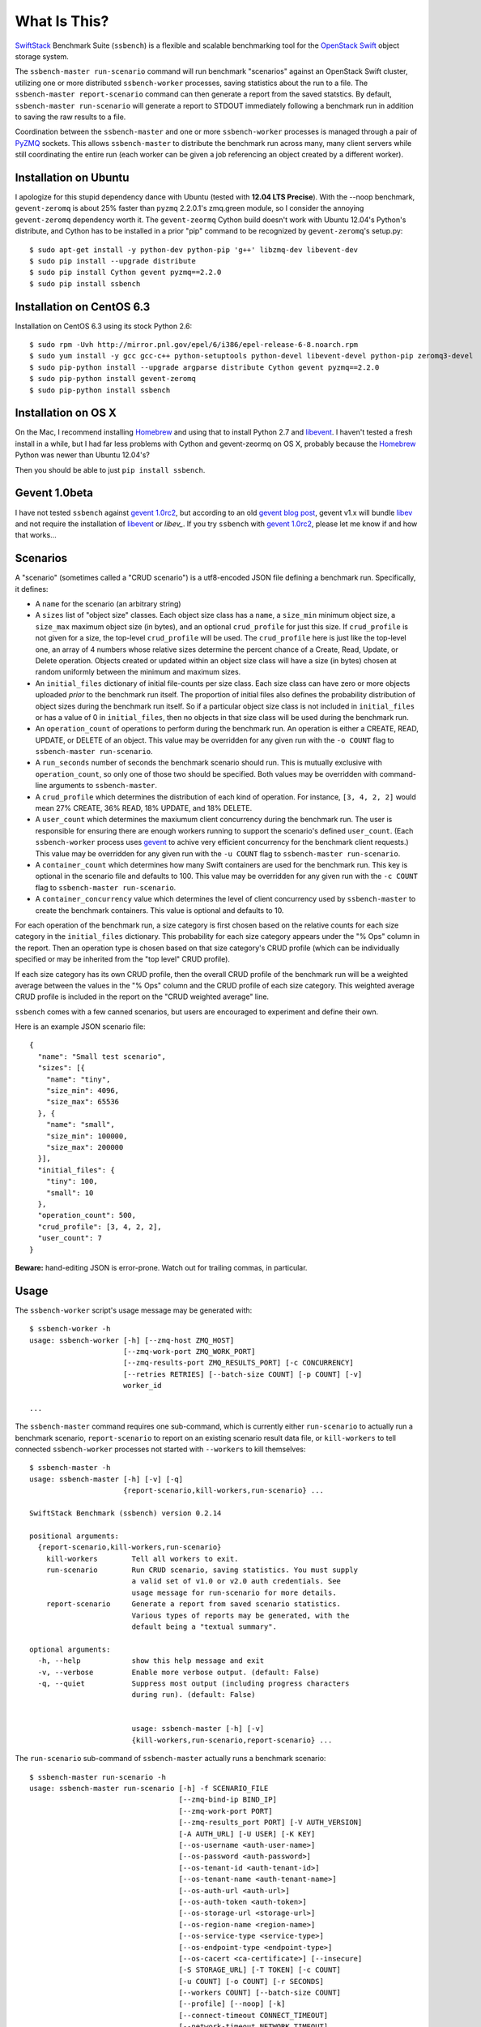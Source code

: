 What Is This?
=============

`SwiftStack`_ Benchmark Suite (``ssbench``) is a flexible and scalable
benchmarking tool for the `OpenStack Swift`_ object storage system.

The ``ssbench-master run-scenario`` command will run benchmark "scenarios"
against an
OpenStack Swift cluster, utilizing one or more distributed ``ssbench-worker``
processes, saving statistics about the run to a file.  The ``ssbench-master
report-scenario`` command can then generate a
report from the saved statstics.  By default, ``ssbench-master run-scenario``
will generate a report to STDOUT immediately following a benchmark run in
addition to saving the raw results to a file.

Coordination between the ``ssbench-master`` and one or more ``ssbench-worker``
processes is managed through a pair of `PyZMQ`_ sockets.  This
allows ``ssbench-master`` to distribute the benchmark run across many, many
client servers while still coordinating the entire run (each worker can be
given a job referencing an object created by a different worker).

.. _`PyZMQ`: http://zeromq.github.com/pyzmq/
.. _`OpenStack Swift`: http://docs.openstack.org/developer/swift/
.. _`SwiftStack`: http://swiftstack.com/


Installation on Ubuntu
----------------------

I apologize for this stupid dependency dance with Ubuntu (tested with **12.04
LTS Precise**).  With the --noop benchmark, ``gevent-zeromq`` is about 25%
faster than ``pyzmq`` 2.2.0.1's zmq.green module, so I consider the annoying
``gevent-zeromq`` dependency worth it.  The ``gevent-zeormq``
Cython build doesn't work with Ubuntu 12.04's Python's distribute, and Cython
has to be installed in a prior "pip" command to be recognized by
``gevent-zeromq``'s setup.py::

  $ sudo apt-get install -y python-dev python-pip 'g++' libzmq-dev libevent-dev
  $ sudo pip install --upgrade distribute
  $ sudo pip install Cython gevent pyzmq==2.2.0
  $ sudo pip install ssbench

Installation on CentOS 6.3
--------------------------

Installation on CentOS 6.3 using its stock Python 2.6::

  $ sudo rpm -Uvh http://mirror.pnl.gov/epel/6/i386/epel-release-6-8.noarch.rpm
  $ sudo yum install -y gcc gcc-c++ python-setuptools python-devel libevent-devel python-pip zeromq3-devel
  $ sudo pip-python install --upgrade argparse distribute Cython gevent pyzmq==2.2.0
  $ sudo pip-python install gevent-zeromq
  $ sudo pip-python install ssbench

Installation on OS X
--------------------

On the Mac, I recommend installing `Homebrew`_ and using that to install Python
2.7 and `libevent`_.  I haven't tested a fresh install in a while, but I had far
less problems with Cython and gevent-zeormq on OS X, probably because the
`Homebrew`_ Python was newer than Ubuntu 12.04's?

.. _`Homebrew`: http://mxcl.github.com/homebrew/

Then you should be able to just ``pip install ssbench``.

Gevent 1.0beta
--------------

I have not tested ``ssbench`` against
`gevent 1.0rc2`_, but according to an old `gevent blog post`_, gevent v1.x will
bundle `libev`_ and not require the installation of `libevent`_ or
`libev_`.  If you try ``ssbench`` with `gevent 1.0rc2`_, please let me know if
and how that works...

.. _`gevent 1.0rc2`: https://github.com/SiteSupport/gevent/downloads
.. _`gevent blog post`: http://blog.gevent.org/2011/04/28/libev-and-libevent/
.. _`libev`: http://software.schmorp.de/pkg/libev.html
.. _`libevent`: http://libevent.org/


Scenarios
---------

A "scenario" (sometimes called a "CRUD scenario") is a utf8-encoded JSON file
defining a benchmark run.  Specifically, it defines:

- A ``name`` for the scenario (an arbitrary string)
- A ``sizes`` list of "object size" classes.  Each object size class has a
  ``name``, a ``size_min`` minimum object size, a ``size_max`` maximum object
  size (in bytes), and an
  optional ``crud_profile`` for just this size.  If ``crud_profile`` is not
  given for a size, the top-level ``crud_profile`` will be used.  The
  ``crud_profile`` here is just like the top-level one, an array of 4 numbers
  whose relative sizes determine the percent chance of a Create, Read, Update,
  or Delete operation.  Objects created or updated within an object size
  class will have a size (in bytes) chosen at random uniformly between the
  minimum and maximum sizes.
- An ``initial_files`` dictionary of initial file-counts per size class.  Each
  size class can have zero or
  more objects uploaded *prior* to the benchmark run itself.  The proportion of
  initial files also defines the probability distribution of object sizes
  during the benchmark run itself.  So if a particular object size class is not
  included in ``initial_files`` or has a value of 0 in ``initial_files``, then
  no objects in that size class will be used during the benchmark run.
- An ``operation_count`` of operations to perform during the benchmark run.
  An operation is
  either a CREATE, READ, UPDATE, or DELETE of an object.  This value may be
  overridden for any given run with the ``-o COUNT`` flag to ``ssbench-master
  run-scenario``.
- A ``run_seconds`` number of seconds the benchmark scenario should run.  This
  is mutually exclusive with ``operation_count``, so only one of those two
  should be specified.  Both values may be overridden with command-line
  arguments to ``ssbench-master``.
- A ``crud_profile`` which determines the distribution of each kind of operation.
  For instance, ``[3, 4, 2, 2]`` would mean 27% CREATE, 36% READ, 18% UPDATE,
  and 18% DELETE.
- A ``user_count`` which determines the maxiumum client concurrency during the
  benchmark run.  The user is responsible for ensuring there are enough workers
  running to support the scenario's defined ``user_count``.  (Each
  ``ssbench-worker`` process uses `gevent`_ to achive very efficient
  concurrency for the benchmark client requests.)  This value may be overridden
  for any given run with the ``-u COUNT`` flag to ``ssbench-master
  run-scenario``.
- A ``container_count`` which determines how many Swift containers are used for
  the benchmark run.  This key is optional in the scenario file and defaults to
  100.  This value may be overridden for any given run with the ``-c
  COUNT`` flag to ``ssbench-master run-scenario``.
- A ``container_concurrency`` value which determines the level of client
  concurrency used by ``ssbench-master`` to create the benchmark containers.
  This value is optional and defaults to 10.

For each operation of the benchmark run, a size category is first chosen based
on the relative counts for each size category in the ``initial_files``
dictionary.  This probability for each size category appears under the "% Ops"
column in the report.  Then an operation type is chosen based on that size
category's CRUD profile (which can be individually specified or may be
inherited from the "top level" CRUD profile).

If each size category has its own CRUD profile, then the overall CRUD profile
of the benchmark run will be a weighted average between the values in the "%
Ops" column and the CRUD profile of each size category.  This weighted average
CRUD profile is included in the report on the "CRUD weighted average" line.

.. _`gevent`: http://www.gevent.org/

``ssbench`` comes with a few canned scenarios, but users are encouraged to
experiment and define their own.

Here is an example JSON scenario file::

  {
    "name": "Small test scenario",
    "sizes": [{
      "name": "tiny",
      "size_min": 4096,
      "size_max": 65536
    }, {
      "name": "small",
      "size_min": 100000,
      "size_max": 200000
    }],
    "initial_files": {
      "tiny": 100,
      "small": 10
    },
    "operation_count": 500,
    "crud_profile": [3, 4, 2, 2],
    "user_count": 7
  }

**Beware:** hand-editing JSON is error-prone.  Watch out for trailing
commas, in particular.

Usage
-----

The ``ssbench-worker`` script's usage message may be generated with::

  $ ssbench-worker -h
  usage: ssbench-worker [-h] [--zmq-host ZMQ_HOST]
                        [--zmq-work-port ZMQ_WORK_PORT]
                        [--zmq-results-port ZMQ_RESULTS_PORT] [-c CONCURRENCY]
                        [--retries RETRIES] [--batch-size COUNT] [-p COUNT] [-v]
                        worker_id

  ...

The ``ssbench-master`` command requires one sub-command, which is currently
either ``run-scenario`` to actually run a benchmark scenario,
``report-scenario`` to report on an existing scenario result data file, or
``kill-workers`` to tell connected ``ssbench-worker`` processes not started
with ``--workers`` to kill themselves::

  $ ssbench-master -h
  usage: ssbench-master [-h] [-v] [-q]
                        {report-scenario,kill-workers,run-scenario} ...
  
  SwiftStack Benchmark (ssbench) version 0.2.14
  
  positional arguments:
    {report-scenario,kill-workers,run-scenario}
      kill-workers        Tell all workers to exit.
      run-scenario        Run CRUD scenario, saving statistics. You must supply
                          a valid set of v1.0 or v2.0 auth credentials. See
                          usage message for run-scenario for more details.
      report-scenario     Generate a report from saved scenario statistics.
                          Various types of reports may be generated, with the
                          default being a "textual summary".
  
  optional arguments:
    -h, --help            show this help message and exit
    -v, --verbose         Enable more verbose output. (default: False)
    -q, --quiet           Suppress most output (including progress characters
                          during run). (default: False)
  
                          
                          usage: ssbench-master [-h] [-v]
                          {kill-workers,run-scenario,report-scenario} ...

The ``run-scenario`` sub-command of ``ssbench-master`` actually
runs a benchmark scenario::

  $ ssbench-master run-scenario -h
  usage: ssbench-master run-scenario [-h] -f SCENARIO_FILE
                                     [--zmq-bind-ip BIND_IP]
                                     [--zmq-work-port PORT]
                                     [--zmq-results_port PORT] [-V AUTH_VERSION]
                                     [-A AUTH_URL] [-U USER] [-K KEY]
                                     [--os-username <auth-user-name>]
                                     [--os-password <auth-password>]
                                     [--os-tenant-id <auth-tenant-id>]
                                     [--os-tenant-name <auth-tenant-name>]
                                     [--os-auth-url <auth-url>]
                                     [--os-auth-token <auth-token>]
                                     [--os-storage-url <storage-url>]
                                     [--os-region-name <region-name>]
                                     [--os-service-type <service-type>]
                                     [--os-endpoint-type <endpoint-type>]
                                     [--os-cacert <ca-certificate>] [--insecure]
                                     [-S STORAGE_URL] [-T TOKEN] [-c COUNT]
                                     [-u COUNT] [-o COUNT] [-r SECONDS]
                                     [--workers COUNT] [--batch-size COUNT]
                                     [--profile] [--noop] [-k]
                                     [--connect-timeout CONNECT_TIMEOUT]
                                     [--network-timeout NETWORK_TIMEOUT]
                                     [-s STATS_FILE] [-R] [--csv]
                                     [--pctile PERCENTILE]
  ...


The ``report-scenario`` sub-command of ``ssbench-master`` reports on a
previously-run benchmark scenario::

  $ ssbench-master report-scenario -h
  usage: ssbench-master report-scenario [-h] -s STATS_FILE [-f REPORT_FILE]
                                        [--pctile PERCENTILE] [--csv]
                                        [-r RPS_HISTOGRAM] [--profile]
  ...

The ``kill-workers`` sub-command of ``ssbench-master`` kills all
``ssbench-worker`` processes which are pointed at the ``ssbench-master``
ZMQ sockets (this is useful for multi-server benchmark runs where the workers
were not started with ``ssbench-master``'s ``--workers`` option)::

  $ ssbench-master kill-workers -h
  usage: ssbench-master kill-workers [-h] [--zmq-bind-ip BIND_IP]
                                     [--zmq-work-port PORT]
                                     [--zmq-results_port PORT]

  ...

Authentication
--------------

``ssbench-master`` supports all the same authentication arguments, with similar
semantics, as `python-swiftclient`_'s command-line tool, ``swift``.

For v1.0 authentication, you just need ``ST_AUTH``, ``ST_USER``, and ``ST_KEY``
defined in the environment or overridden/set on the command-line with ``-A``,
``-U``, and ``-K``, respectively.

For v2.0 authentication (Keystone), it's more complicated and you should refer
to Keystone and/or `python-swiftclient`_ documentation for more help.

Regardless of which version of authentication is used, you may specify ``-S
<storage_url>`` on the command-line to override the Storage URL returned from
the authentication system.

.. _`python-swiftclient`: https://github.com/openstack/python-swiftclient


Example Multi-Server Run
------------------------

Start one or more ``ssbench-worker`` processes on each server (each
``ssbench-worker`` process defaults to a maximum `gevent`_-based concurrency
of 256, but the ``-c`` option can override that default).  Use the
``--zmq-host`` command-line parameter to specify the host on which you will run
``ssbench-master``.::

  bench-host-01$ ssbench-worker -c 1000 --zmq-host bench-host-01 1 &
  bench-host-01$ ssbench-worker -c 1000 --zmq-host bench-host-01 2 &

  bench-host-02$ ssbench-worker -c 1000 --zmq-host bench-host-01 3 &
  bench-host-02$ ssbench-worker -c 1000 --zmq-host bench-host-01 4 &

Finally, run one ``ssbench-master`` process which will manage and coordinate
the multi-server benchmark run::

  bench-host-01$ ssbench-master run-scenario -f scenarios/very_small.scenario -u 2000 -o 40000

The above example would involve a total client concurrency of 2000, spread
evenly among the four workers on two hosts (``bench-host-01`` and
``bench-host-02``).  The four workers, as started in the above example,
could support a maximum total client concurrency (``-u`` option to
``ssbench-master``) up to 4000.


Example Simple Single-Server Run
--------------------------------

If you only need workers running on the local host, you can do so with a single
command.  Simply use the ``--workers COUNT`` option to ``ssbench-master``::

  $ ssbench-master run-scenario -f scenarios/very_small.scenario -u 4 -c 80 -o 613 --pctile 50 --workers 2
  INFO:SwiftStack Benchmark (ssbench version 0.2.14)
  INFO:Spawning local ssbench-worker (logging to /tmp/ssbench-worker-local-0.log) with ssbench-worker ... --concurrency 2 --batch-size 1 0
  INFO:Spawning local ssbench-worker (logging to /tmp/ssbench-worker-local-1.log) with ssbench-worker ... --concurrency 2 --batch-size 1 1
  INFO:Starting scenario run for "Small test scenario"
  INFO:Ensuring 80 containers (ssbench_*) exist; concurrency=10...
  INFO:Initializing cluster with stock data (up to 4 concurrent workers)
  INFO:Starting benchmark run (up to 4 concurrent workers)
  Benchmark Run:
    X    work job raised an exception
    .  <  1s first-byte-latency
    o  <  3s first-byte-latency
    O  < 10s first-byte-latency
    * >= 10s first-byte-latency
    _  <  1s last-byte-latency  (CREATE or UPDATE)
    |  <  3s last-byte-latency  (CREATE or UPDATE)
    ^  < 10s last-byte-latency  (CREATE or UPDATE)
    @ >= 10s last-byte-latency  (CREATE or UPDATE)
  ....._........_.._......_.._..__.._.._..._...__...__._..._._..................
  ....._.._....__........._.._._......__.._.._._......._..__.._....._..._...__._
  ...._......_....____....__._.........._...._...._......._....__._.._._..__._..
  ....__.._..._._._....._......_...._...__...._...___.........._.._._..___..._._
  ....._._....__.............._.__..._...._...._...._._.._....___........_.__.._
  _..__._.__.._.................__......._......._...._.____...._.._....._...._.
  ..._.............__.._..._.._.._._._._...._.._.._....__._._........_......_.__
  .........._._...._.._.........._........_._.._....._......._....._.
  INFO:Deleting population objects from cluster
  INFO:Calculating statistics...
  
  Small test scenario  (generated with ssbench version 0.2.14)
  Worker count:   2   Concurrency:   4  Ran 2013-06-07 17:23:16 UTC to 2013-06-07 17:23:22 UTC (5s)
  
  % Ops    C   R   U   D       Size Range       Size Name
   91%   % 10  75  15   0        4 kB -   8 kB  tiny
    9%   % 10  75  15   0       20 kB -  40 kB  small
  ---------------------------------------------------------------------
           10  75  15   0      CRUD weighted average
  
  TOTAL
         Count:   613  Average requests per second: 118.7
                              min       max      avg      std_dev  50%-ile                   Worst latency TX ID
         First-byte latency:  0.004 -   0.044    0.017  (  0.008)    0.016  (all obj sizes)  txe026893bbf09486c83fcdb629f6f25a3
         Last-byte  latency:  0.004 -   0.157    0.029  (  0.024)    0.019  (all obj sizes)  tx6f988120ec5044329f817-0051b21708
         First-byte latency:  0.004 -   0.044    0.016  (  0.007)    0.016  (    tiny objs)  tx1d35c8e273bf4bbeb6298-0051b21705
         Last-byte  latency:  0.004 -   0.157    0.028  (  0.024)    0.019  (    tiny objs)  tx6f988120ec5044329f817-0051b21708
         First-byte latency:  0.005 -   0.044    0.018  (  0.008)    0.016  (   small objs)  txe026893bbf09486c83fcdb629f6f25a3
         Last-byte  latency:  0.005 -   0.120    0.031  (  0.026)    0.021  (   small objs)  tx87bf30db5a70412b97a5c71ae60036c1
  
  CREATE
         Count:    64  Average requests per second:  12.5
                              min       max      avg      std_dev  50%-ile                   Worst latency TX ID
         First-byte latency:  N/A   -   N/A      N/A    (  N/A  )    N/A    (all obj sizes)
         Last-byte  latency:  0.024 -   0.157    0.067  (  0.023)    0.060  (all obj sizes)  tx6f988120ec5044329f817-0051b21708
         First-byte latency:  N/A   -   N/A      N/A    (  N/A  )    N/A    (    tiny objs)
         Last-byte  latency:  0.024 -   0.157    0.064  (  0.022)    0.059  (    tiny objs)  tx6f988120ec5044329f817-0051b21708
         First-byte latency:  N/A   -   N/A      N/A    (  N/A  )    N/A    (   small objs)
         Last-byte  latency:  0.061 -   0.120    0.087  (  0.020)    0.089  (   small objs)  tx87bf30db5a70412b97a5c71ae60036c1
  
  READ
         Count:   459  Average requests per second:  88.9
                              min       max      avg      std_dev  50%-ile                   Worst latency TX ID
         First-byte latency:  0.004 -   0.044    0.017  (  0.008)    0.016  (all obj sizes)  txe026893bbf09486c83fcdb629f6f25a3
         Last-byte  latency:  0.004 -   0.044    0.017  (  0.008)    0.016  (all obj sizes)  txe026893bbf09486c83fcdb629f6f25a3
         First-byte latency:  0.004 -   0.044    0.016  (  0.007)    0.016  (    tiny objs)  tx1d35c8e273bf4bbeb6298-0051b21705
         Last-byte  latency:  0.004 -   0.044    0.017  (  0.007)    0.016  (    tiny objs)  tx1d35c8e273bf4bbeb6298-0051b21705
         First-byte latency:  0.005 -   0.044    0.018  (  0.008)    0.016  (   small objs)  txe026893bbf09486c83fcdb629f6f25a3
         Last-byte  latency:  0.005 -   0.044    0.019  (  0.008)    0.017  (   small objs)  txe026893bbf09486c83fcdb629f6f25a3
  
  UPDATE
         Count:    90  Average requests per second:  18.1
                              min       max      avg      std_dev  50%-ile                   Worst latency TX ID
         First-byte latency:  N/A   -   N/A      N/A    (  N/A  )    N/A    (all obj sizes)
         Last-byte  latency:  0.021 -   0.143    0.062  (  0.021)    0.061  (all obj sizes)  tx9a502107a0c246e69a987d120a2b9919
         First-byte latency:  N/A   -   N/A      N/A    (  N/A  )    N/A    (    tiny objs)
         Last-byte  latency:  0.021 -   0.143    0.062  (  0.022)    0.061  (    tiny objs)  tx9a502107a0c246e69a987d120a2b9919
         First-byte latency:  N/A   -   N/A      N/A    (  N/A  )    N/A    (   small objs)
         Last-byte  latency:  0.036 -   0.085    0.065  (  0.015)    0.065  (   small objs)  tx732aae54c9484689b8fea-0051b21709
  
  INFO:Scenario run results saved to /tmp/ssbench-results/Small_test_scenario.u4.o613.r-.2013-06-07.102314.stat.gz
  INFO:You may generate a report with:
    .../ssbench-master report-scenario -s /tmp/ssbench-results/Small_test_scenario.u4.o613.r-.2013-06-07.102314.stat.gz


Benchmark Reports
-----------------

The default, textual table report may be seen in the above example output.  You
can also specify ``--csv`` when running a scenario or generating a report later
to generate a CSV report instead.  This feature is still pretty new so expect
the CSV report output to change over time.

Right now, the default report's CSV version is two lines: a line of column
header names and one line of actual data.  Both lines are *very* long and the
set of columns present in any given CSV report will depend on the scenario
which was run.  Some column names have the ``--pctile`` value in them and many
columns have the object sizes in them, which are defined in the scenario file.
You can think of the two CVS lines as a linear denormalization of the contents
of the two-dimensional table output.


Scalability and Throughput
--------------------------

Assuming the Swift cluster being benchmarked is not the bottleneck, the
scalability of ssbench may be increased by

- Running up to one ``ssbench-worker`` process per CPU core on any number of
  benchmarking servers.
- Increasing the default ``--batch-size`` parameter (defaults to 1) on both the
  ``ssbench-master`` and ``ssbench-worker`` command-lines.  Note that if you
  are running everything on one server and using the ``--workers`` argument to
  ``ssbench-master``, the ``--batch-size`` parameter passed to
  ``ssbench-master`` will be passed on to the automatically-started
  ``ssbench-worker`` processes.
- For optimal scalability, the user-count (concurrency) should be greater than
  and also an even multiple of both the batch-size and number of
  ``ssbench-worker`` processes.

As a simple example, on my quad-core MacBook Pro, I get around **9,800** requests
per second with ``--noop`` (see below) with this command-line (a
``--batch-size`` of 1)::

  $ ssbench-master run-scenario ... -u 24 -o 30000 --workers 3 --noop

But with a ``--batch-size`` of 8, I can get around **19,500** requests per second::

  $ ssbench-master run-scenario ... -u 24 -o 30000 --workers 3 --noop --batch-size 8


HTTPS on OS X
-------------

When running ``ssbench-worker`` on a Mac, using HTTPS, I got a significant
speed-up when setting ``OPENSSL_X509_TEA_DISABLE=1`` in the environment of my
``ssbench-worker`` processes.  I found this tip via a `curl blog post`_ after
noticing a process named ``trustevaluationagent`` chewing up a lot of CPU
during a benchmark run against a cluster using HTTPS.

.. _`curl blog post`: http://daniel.haxx.se/blog/2011/11/05/apples-modified-ca-cert-handling-and-curl/

The No-op Mode
--------------

To test the maximum throughput of the ``ssbench-master`` <==>
``ssbench-worker`` infrastructure, you can add ``--noop`` to a
``ssbench-master run-scenario`` command and the scenario will be "run" but
the ``ssbench-worker`` processes will not actually talk to the Swift cluster.

In this manner, you may determine your maximum requests per second if talking
to the Swift cluster were free.

The reported "Average requests per second:" value in the "TOTAL" section of
the report should be higher than you expect to get out of the Swift cluster
itself.

With an older version of ``ssbench`` which used a beanstalkd server to manage
master/worker communication, my 2012 15" Retina Macbook Pro could get **~2,700
requests per second** with ``--noop`` using a local beanstalkd, one
``ssbench-worker``, and a user count (concurrency) of 4.

With ZeorMQ sockets (no beanstalkd involved), the same laptop can get between
**7,000 and 8,000 requests per second** with ``--noop``.


Contributing to ssbench
-----------------------

First, please use the Github Issues for the project when submitting bug reports
or feature requests.

Code submissions should be submitted as pull requests and all code should be
PEP8 (v. 1.4.2) compliant.  Current unit test line coverage is not 100%, but
code contributions should not *lower* the code coverage (so please include
new tests or update existing ones as part of your change).  Running tests will
probably require Python 2.7 and a few additional modules like ``flexmock`` and
``nose``.

Regarding test tools, I started out using ``flexmock``, but plan to mostly add
new tests using the ``mock`` library since that's been included in the stdlib
and the Python community seems to be converging on it.  So please use ``mock``
instead of ``flexmock`` for new tests.

If contributing code which implements a feature or fixes
a bug, please ensure a Github Issue exists prior to submitting the pull request
and reference the Issue number in your commit message.

When submitting your first pull request, please also update AUTHORS to include
yourself, maintaining alphabetical ordering by last name.

If any of the file(s) you change do not yet have a copyright line with your
name, please add one at the bottom of the others, above the license text (but
never remove any existing copyright lines).  Your copyright line should look
something like::

  # Copyright (c) 2013 FirstName LastName

